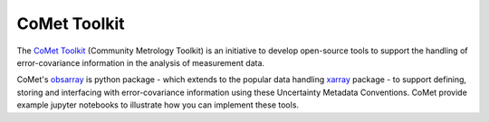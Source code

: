 =============
CoMet Toolkit
=============

The `CoMet Toolkit`_ (Community Metrology Toolkit) is an initiative to develop open-source tools to support the handling of error-covariance information in the analysis of measurement data.

CoMet's `obsarray`_ is python package - which extends to the popular data handling `xarray`_ package - to support defining, storing and interfacing with error-covariance information using these Uncertainty Metadata Conventions. CoMet provide example jupyter notebooks to illustrate how you can implement these tools.

.. Links

.. _CoMet Toolkit: https://www.comet-toolkit.org
.. _obsarray: https://obsarray.readthedocs.io/en/latest/
.. _xarray: https://docs.xarray.dev/en/stable/index.html
